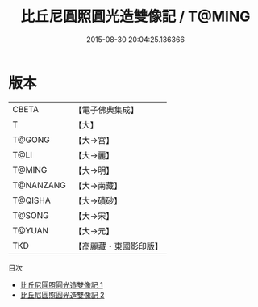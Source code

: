 #+TITLE: 比丘尼圓照圓光造雙像記 / T@MING

#+DATE: 2015-08-30 20:04:25.136366
* 版本
 |     CBETA|【電子佛典集成】|
 |         T|【大】     |
 |    T@GONG|【大→宮】   |
 |      T@LI|【大→麗】   |
 |    T@MING|【大→明】   |
 | T@NANZANG|【大→南藏】  |
 |   T@QISHA|【大→磧砂】  |
 |    T@SONG|【大→宋】   |
 |    T@YUAN|【大→元】   |
 |       TKD|【高麗藏・東國影印版】|
目次
 - [[file:KR6g0023_001.txt][比丘尼圓照圓光造雙像記 1]]
 - [[file:KR6g0023_002.txt][比丘尼圓照圓光造雙像記 2]]
